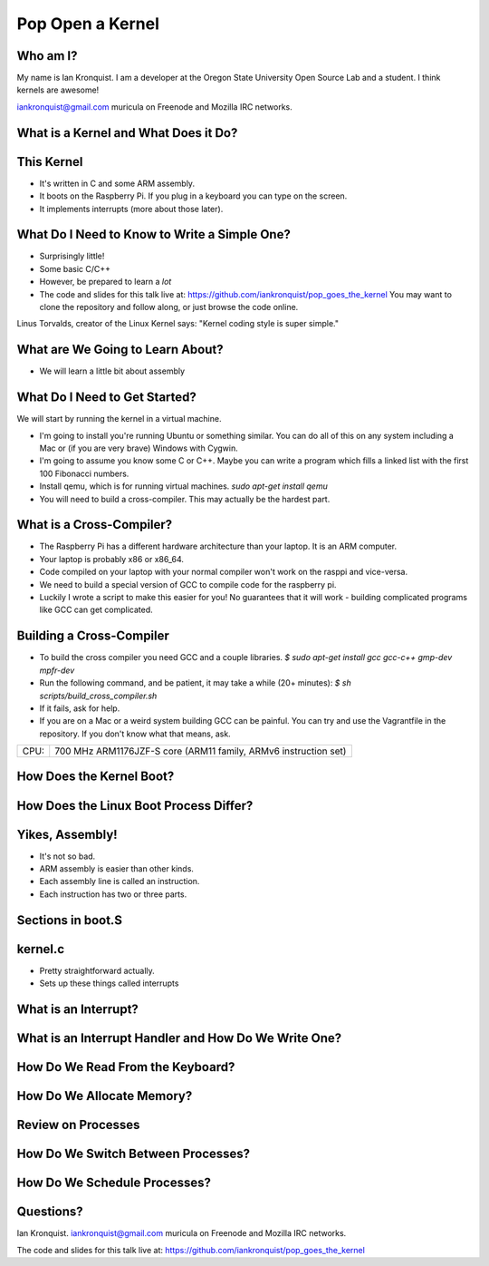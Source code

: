 Pop Open a Kernel
=================

Who am I?
---------

My name is Ian Kronquist.
I am a developer at the Oregon State University Open Source Lab and a student.
I think kernels are awesome!

iankronquist@gmail.com
muricula on Freenode and Mozilla IRC networks.

What is a Kernel and What Does it Do?
-------------------------------------

This Kernel
-----------

* It's written in C and some ARM assembly.
* It boots on the Raspberry Pi. If you plug in a keyboard
  you can type on the screen.
* It implements interrupts (more about those later).

What Do I Need to Know to Write a Simple One?
---------------------------------------------

* Surprisingly little!
* Some basic C/C++
* However, be prepared to learn a *lot*

* The code and slides for this talk live at:
  https://github.com/iankronquist/pop_goes_the_kernel
  You may want to clone the repository and follow along,
  or just browse the code online.

Linus Torvalds, creator of the Linux Kernel says:
"Kernel coding style is super simple."

What are We Going to Learn About?
---------------------------------
* We will learn a little bit about assembly


What Do I Need to Get Started?
------------------------------

We will start by running the kernel in a virtual machine.

* I'm going to install you're running Ubuntu or something similar.
  You can do all of this on any system including a Mac or
  (if you are very brave) Windows with Cygwin.
* I'm going to assume you know some C or C++. Maybe you can write a program
  which fills a linked list with the first 100 Fibonacci numbers.
* Install qemu, which is for running virtual machines.
  `sudo apt-get install qemu`

* You will need to build a cross-compiler.
  This may actually be the hardest part.

What is a Cross-Compiler?
-------------------------

* The Raspberry Pi has a different hardware architecture than your laptop.
  It is an ARM computer.
* Your laptop is probably x86 or x86_64.
* Code compiled on your laptop with your normal compiler won't work on the
  rasppi and vice-versa.
* We need to build a special version of GCC to compile code for the
  raspberry pi.
* Luckily I wrote a script to make this easier for you!
  No guarantees that it will work - building complicated programs like GCC can
  get complicated.


Building a Cross-Compiler
-------------------------

* To build the cross compiler you need GCC and a couple libraries.
  `$ sudo apt-get install gcc gcc-c++ gmp-dev mpfr-dev`

* Run the following command, and be patient, it may take a while (20+ minutes):
  `$ sh scripts/build_cross_compiler.sh`

* If it fails, ask for help.

* If you are on a Mac or a weird system building GCC can be painful.
  You can try and use the Vagrantfile in the repository. If you don't know what
  that means, ask.

+-----+----------------------------------------------------------------+
|CPU: | 700 MHz ARM1176JZF-S core (ARM11 family, ARMv6 instruction set)|
+-----+----------------------------------------------------------------+


How Does the Kernel Boot?
-------------------------

How Does the Linux Boot Process Differ?
---------------------------------------

Yikes, Assembly!
----------------
* It's not so bad.
* ARM assembly is easier than other kinds.
* Each assembly line is called an instruction.
* Each instruction has two or three parts.


Sections in boot.S
------------------

kernel.c
--------

* Pretty straightforward actually.

* Sets up these things called interrupts


What is an Interrupt?
---------------------

What is an Interrupt Handler and How Do We Write One?
-----------------------------------------------------

How Do We Read From the Keyboard?
---------------------------------

How Do We Allocate Memory?
--------------------------

Review on Processes
-------------------

How Do We Switch Between Processes?
-----------------------------------

How Do We Schedule Processes?
-----------------------------

Questions?
----------
Ian Kronquist.
iankronquist@gmail.com
muricula on Freenode and Mozilla IRC networks.

The code and slides for this talk live at:
https://github.com/iankronquist/pop_goes_the_kernel


